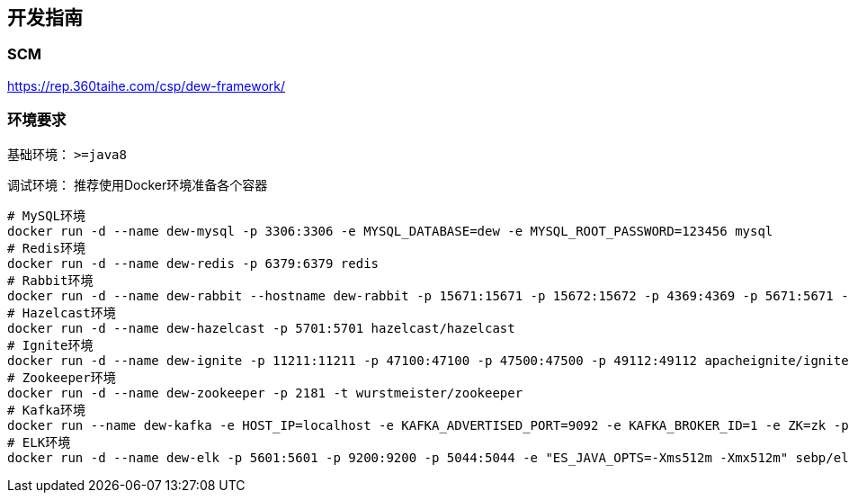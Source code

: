 == 开发指南

=== SCM

https://rep.360taihe.com/csp/dew-framework/[https://rep.360taihe.com/csp/dew-framework/]

=== 环境要求

基础环境： `>=java8`

调试环境： 推荐使用Docker环境准备各个容器

[source,shell]
----
# MySQL环境
docker run -d --name dew-mysql -p 3306:3306 -e MYSQL_DATABASE=dew -e MYSQL_ROOT_PASSWORD=123456 mysql
# Redis环境
docker run -d --name dew-redis -p 6379:6379 redis
# Rabbit环境
docker run -d --name dew-rabbit --hostname dew-rabbit -p 15671:15671 -p 15672:15672 -p 4369:4369 -p 5671:5671 -p 5672:5672 -p 25672:25672 -e RABBITMQ_DEFAULT_USER=root -e RABBITMQ_DEFAULT_PASS=123456 -e RABBITMQ_DEFAULT_VHOST=dew rabbitmq:3-management-alpine
# Hazelcast环境
docker run -d --name dew-hazelcast -p 5701:5701 hazelcast/hazelcast
# Ignite环境
docker run -d --name dew-ignite -p 11211:11211 -p 47100:47100 -p 47500:47500 -p 49112:49112 apacheignite/ignite
# Zookeeper环境
docker run -d --name dew-zookeeper -p 2181 -t wurstmeister/zookeeper
# Kafka环境
docker run --name dew-kafka -e HOST_IP=localhost -e KAFKA_ADVERTISED_PORT=9092 -e KAFKA_BROKER_ID=1 -e ZK=zk -p 9092:9092 --link dew-zookeeper:zk -t wurstmeister/kafka
# ELK环境
docker run -d --name dew-elk -p 5601:5601 -p 9200:9200 -p 5044:5044 -e "ES_JAVA_OPTS=-Xms512m -Xmx512m" sebp/elk
----




